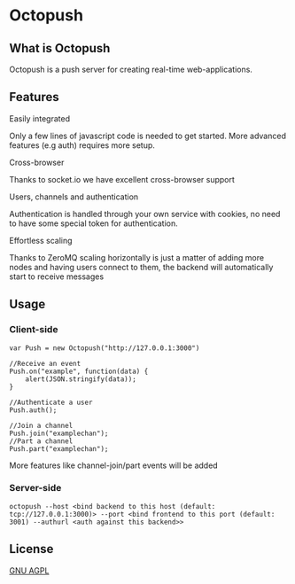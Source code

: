 * Octopush
[[./usr/share/octopush/Octopush_Logo_RGB.png]]

** What is Octopush
   Octopush is a push server for creating real-time web-applications.

** Features
**** Easily integrated
     Only a few lines of javascript code is needed to get started.
     More advanced features (e.g auth) requires more setup.

**** Cross-browser
     Thanks to socket.io we have excellent cross-browser support

**** Users, channels and authentication
     Authentication is handled through your own service with cookies, no need to have some special token for authentication.

**** Effortless scaling
     Thanks to ZeroMQ scaling horizontally is just a matter of adding more nodes and having users connect to them, the backend will automatically start to receive messages

** Usage
*** Client-side
    : var Push = new Octopush("http://127.0.0.1:3000")
    : 
    : //Receive an event
    : Push.on("example", function(data) {
    :     alert(JSON.stringify(data));
    : }
    : 
    : //Authenticate a user
    : Push.auth();
    : 
    : //Join a channel
    : Push.join("examplechan");
    : //Part a channel
    : Push.part("examplechan");

    More features like channel-join/part events will be added

*** Server-side
    : octopush --host <bind backend to this host (default: tcp://127.0.0.1:3000)> --port <bind frontend to this port (default: 3001) --authurl <auth against this backend>>
    
** License
   [[http://www.gnu.org/licenses/agpl.html][GNU AGPL]]

